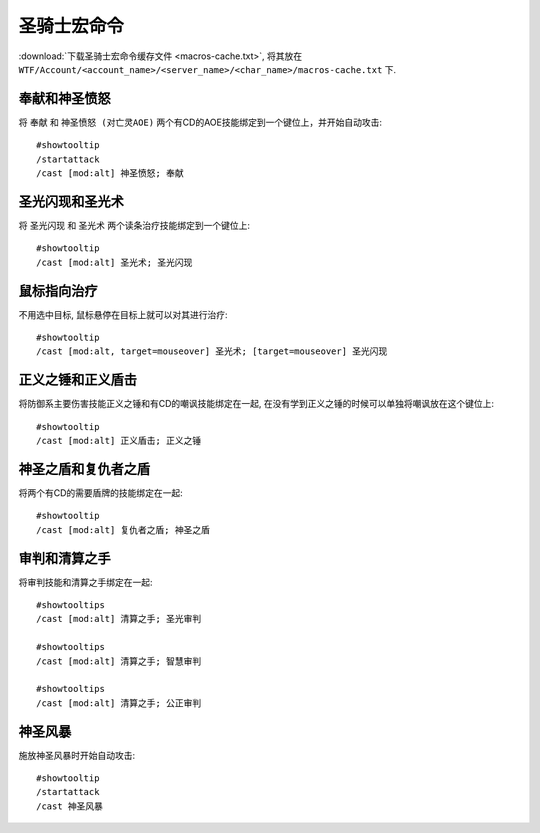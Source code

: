 .. _圣骑士宏命令:

圣骑士宏命令
==============================================================================
:download:`下载圣骑士宏命令缓存文件 <macros-cache.txt>`, 将其放在 ``WTF/Account/<account_name>/<server_name>/<char_name>/macros-cache.txt`` 下.


奉献和神圣愤怒
------------------------------------------------------------------------------

.. image:: 奉怒.png

将 ``奉献`` 和 ``神圣愤怒 (对亡灵AOE)`` 两个有CD的AOE技能绑定到一个键位上，并开始自动攻击::

    #showtooltip
    /startattack
    /cast [mod:alt] 神圣愤怒; 奉献


圣光闪现和圣光术
------------------------------------------------------------------------------

.. image:: 圣闪.png

将 ``圣光闪现`` 和 ``圣光术`` 两个读条治疗技能绑定到一个键位上::

    #showtooltip
    /cast [mod:alt] 圣光术; 圣光闪现


鼠标指向治疗
------------------------------------------------------------------------------

.. image:: 指疗.png

不用选中目标, 鼠标悬停在目标上就可以对其进行治疗::

    #showtooltip
    /cast [mod:alt, target=mouseover] 圣光术; [target=mouseover] 圣光闪现


正义之锤和正义盾击
------------------------------------------------------------------------------

.. image:: 锤击.png

将防御系主要伤害技能正义之锤和有CD的嘲讽技能绑定在一起, 在没有学到正义之锤的时候可以单独将嘲讽放在这个键位上::

    #showtooltip
    /cast [mod:alt] 正义盾击; 正义之锤


神圣之盾和复仇者之盾
------------------------------------------------------------------------------

.. image:: 神盾.png

将两个有CD的需要盾牌的技能绑定在一起::

    #showtooltip
    /cast [mod:alt] 复仇者之盾; 神圣之盾


审判和清算之手
------------------------------------------------------------------------------

将审判技能和清算之手绑定在一起::

    #showtooltips
    /cast [mod:alt] 清算之手; 圣光审判

    #showtooltips
    /cast [mod:alt] 清算之手; 智慧审判

    #showtooltips
    /cast [mod:alt] 清算之手; 公正审判


神圣风暴
------------------------------------------------------------------------------

.. image:: 神圣风暴.png

施放神圣风暴时开始自动攻击::

    #showtooltip
    /startattack
    /cast 神圣风暴
